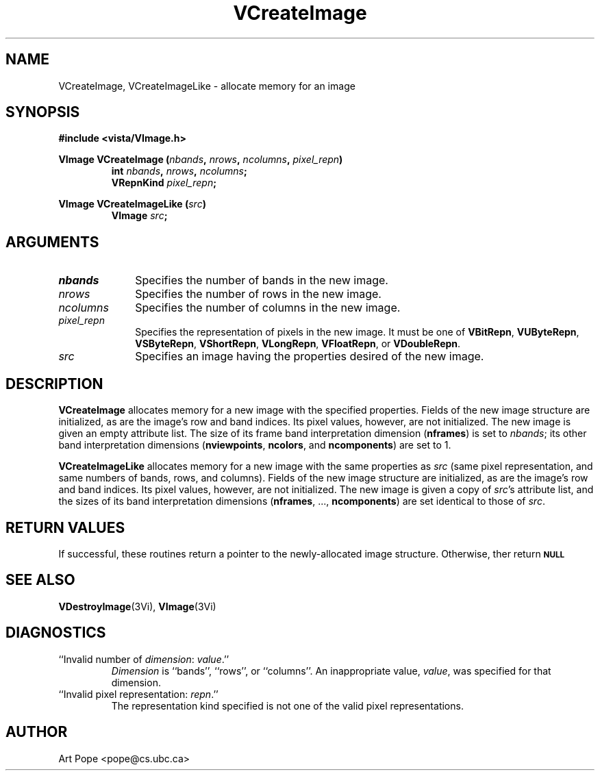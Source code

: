 .ds Vn 2.1
.TH VCreateImage 3Vi "24 April 1993" "Vista Version \*(Vn"
.SH NAME
VCreateImage, VCreateImageLike \- allocate memory for an image
.SH SYNOPSIS
.nf
.B #include <vista/VImage.h>
.PP
.ft B
VImage VCreateImage (\fInbands\fP, \fInrows\fP, \fIncolumns\fP, \
\fIpixel_repn\fP)
.RS
int \fInbands\fP, \fInrows\fP, \fIncolumns\fP;
VRepnKind \fIpixel_repn\fP;
.RE
.fi
.PP
.B VImage VCreateImageLike (\fIsrc\fP)
.RS
.B VImage \fIsrc\fP;
.RE
.SH ARGUMENTS
.IP \fInbands\fP 10n
Specifies the number of bands in the new image.
.IP \fInrows\fP
Specifies the number of rows in the new image.
.IP \fIncolumns\fP
Specifies the number of columns in the new image.
.IP \fIpixel_repn\fP
Specifies the representation of pixels in the new image.
It must be one of \fBVBitRepn\fP, \fBVUByteRepn\fP, \fBVSByteRepn\fP,
\fBVShortRepn\fP, \fBVLongRepn\fP, \fBVFloatRepn\fP, or \fBVDoubleRepn\fP.
.IP \fIsrc\fP
Specifies an image having the properties desired of the new image.
.SH DESCRIPTION
\fBVCreateImage\fP allocates memory for a new image with the specified
properties. Fields of the new image structure are initialized, as are the
image's row and band indices. Its pixel values, however, are not
initialized.  The new image is given an empty attribute list. The size of
its frame band interpretation dimension (\fBnframes\fP) is set to
\fInbands\fP; its other band interpretation dimensions (\fBnviewpoints\fP,
\fBncolors\fP, and \fBncomponents\fP) are set to 1.
.PP
\fBVCreateImageLike\fP allocates memory for a new image with the same
properties as \fIsrc\fP (same pixel representation, and same numbers of
bands, rows, and columns).  Fields of the new image structure are
initialized, as are the image's row and band indices. Its pixel values,
however, are not initialized.  The new image is given a copy of \fIsrc\fP's
attribute list, and the sizes of its band interpretation dimensions
(\fBnframes\fP, ..., \fBncomponents\fP) are set identical to those of
\fIsrc\fP.
.SH "RETURN VALUES"
If successful, these routines return a pointer to the newly-allocated image
structure. Otherwise, ther return
.SB \fBNULL\c
.
.SH "SEE ALSO"
.BR VDestroyImage (3Vi),
.BR VImage (3Vi)
.SH DIAGNOSTICS
.IP "``Invalid number of \fIdimension\fP: \fIvalue\fP.''"
\fIDimension \fP is ``bands'', ``rows'', or ``columns''. 
An inappropriate value, \fIvalue\fP, was specified for that dimension.
.IP "``Invalid pixel representation: \fIrepn\fP.''"
The representation kind specified is not one of the valid pixel
representations.
.SH AUTHOR
Art Pope <pope@cs.ubc.ca>
